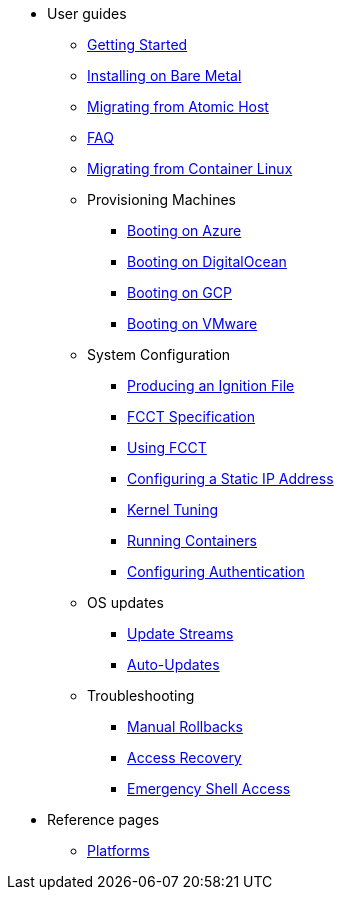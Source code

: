 * User guides
** xref:getting-started.adoc[Getting Started]
** xref:bare-metal.adoc[Installing on Bare Metal]
** xref:migrate-ah.adoc[Migrating from Atomic Host]
** xref:faq.adoc[FAQ]
** xref:migrate-cl.adoc[Migrating from Container Linux]
** Provisioning Machines
*** xref:provisioning-azure.adoc[Booting on Azure]
*** xref:provisioning-digitalocean.adoc[Booting on DigitalOcean]
*** xref:provisioning-gcp.adoc[Booting on GCP]
*** xref:provisioning-vmware.adoc[Booting on VMware]
** System Configuration
*** xref:producing-ign.adoc[Producing an Ignition File]
*** xref:fcct-config.adoc[FCCT Specification]
*** xref:using-fcct.adoc[Using FCCT]
*** xref:static-ip-config.adoc[Configuring a Static IP Address]
*** xref:sysctl.adoc[Kernel Tuning]
*** xref:running-containers.adoc[Running Containers]
*** xref:authentication.adoc[Configuring Authentication]
** OS updates
*** xref:update-streams.adoc[Update Streams]
*** xref:auto-updates.adoc[Auto-Updates]
** Troubleshooting
*** xref:manual-rollbacks.adoc[Manual Rollbacks]
*** xref:access-recovery.adoc[Access Recovery]
*** xref:emergency-shell.adoc[Emergency Shell Access]
* Reference pages
 ** xref:platforms.adoc[Platforms]
